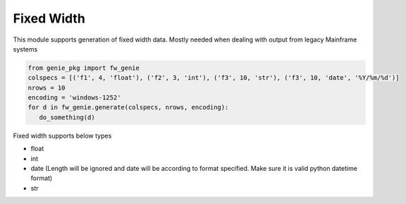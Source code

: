 Fixed Width
============

This module supports generation of fixed width data. Mostly needed when dealing with output
from legacy Mainframe systems


.. code-block:: python

   from genie_pkg import fw_genie
   colspecs = [('f1', 4, 'float'), ('f2', 3, 'int'), ('f3', 10, 'str'), ('f3', 10, 'date', '%Y/%m/%d')]
   nrows = 10
   encoding = 'windows-1252'
   for d in fw_genie.generate(colspecs, nrows, encoding):
      do_something(d)

Fixed width supports below types

- float
- int
- date (Length will be ignored and date will be according to format specified. Make sure it is valid python datetime format)
- str